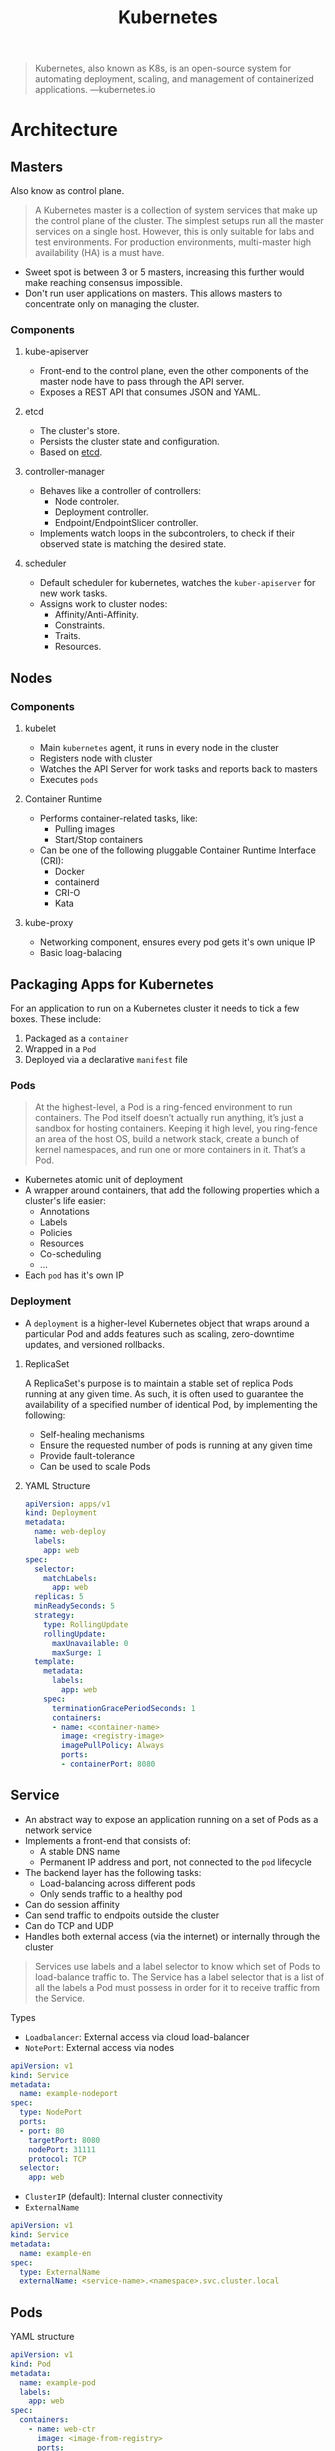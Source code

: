 :PROPERTIES:
:ID:       dd924a84-7d6f-41ec-98c2-aa16582c0d89
:END:
#+title: Kubernetes

#+BEGIN_QUOTE
Kubernetes, also known as K8s, is an open-source system for automating
deployment, scaling, and management of containerized
applications. ---kubernetes.io
#+END_QUOTE

* Architecture

** Masters
Also know as control plane.

#+BEGIN_QUOTE
A Kubernetes master is a collection of system services that make up the control
plane of the cluster. The simplest setups run all the master services on a
single host. However, this is only suitable for labs and test environments. For
production environments, multi-master high availability (HA) is a must have. 
#+END_QUOTE

+ Sweet spot is between 3 or 5 masters, increasing this further would make
  reaching consensus impossible.
+ Don't run user applications on masters. This allows masters to concentrate
  only on managing the cluster.
    
*** Components

**** kube-apiserver
+ Front-end to the control plane, even the other components of the master node
  have to pass through the API server.
+ Exposes a REST API that consumes JSON and YAML.
  
**** etcd
+ The cluster's store.
+ Persists the cluster state and configuration.
+ Based on [[https://etcd.io/][etcd]].

**** controller-manager
+ Behaves like a controller of controllers:
  * Node controler.
  * Deployment controller.
  * Endpoint/EndpointSlicer controller.
+ Implements watch loops in the subcontrolers, to check if their observed state
  is matching the desired state.

**** scheduler
+ Default scheduler for kubernetes, watches the ~kuber-apiserver~ for new work tasks.
+ Assigns work to cluster nodes:
  * Affinity/Anti-Affinity.
  * Constraints.
  * Traits.
  * Resources.

** Nodes

*** Components

**** kubelet
+ Main ~kubernetes~ agent, it runs in every node in the cluster
+ Registers node with cluster
+ Watches the API Server for work tasks and reports back to masters
+ Executes ~pods~

**** Container Runtime
+ Performs container-related tasks, like:
  * Pulling images
  * Start/Stop containers
+ Can be one of the following pluggable Container Runtime Interface (CRI):
  * Docker
  * containerd
  * CRI-O 
  * Kata

**** kube-proxy
+ Networking component, ensures every pod gets it's own unique IP
+ Basic loag-balacing
  
** Packaging Apps for Kubernetes

For an application to run on a Kubernetes cluster it needs to tick a few
boxes. These include:

1. Packaged as a ~container~
2. Wrapped in a ~Pod~
3. Deployed via a declarative ~manifest~ file

*** Pods

#+BEGIN_QUOTE
At the highest-level, a Pod is a ring-fenced environment to run containers. The
Pod itself doesn’t actually run anything, it’s just a sandbox for hosting
containers. Keeping it high level, you ring-fence an area of the host OS, build
a network stack, create a bunch of kernel namespaces, and run one or more
containers in it. That’s a Pod.
#+END_QUOTE

+ Kubernetes atomic unit of deployment
+ A wrapper around containers, that add the following properties which a
  cluster's life easier:
  * Annotations
  * Labels
  * Policies
  * Resources
  * Co-scheduling
  * ...
+ Each ~pod~ has it's own IP


*** Deployment

+ A ~deployment~ is a higher-level Kubernetes object that wraps around a
  particular Pod and adds features such as scaling, zero-downtime updates, and
  versioned rollbacks.

**** ReplicaSet
A ReplicaSet's purpose is to maintain a stable set of replica Pods running at
any given time. As such, it is often used to guarantee the availability of a
specified number of identical Pod, by implementing the following:

+ Self-healing mechanisms
+ Ensure the requested number of pods is running at any given time
+ Provide fault-tolerance
+ Can be used to scale Pods

**** YAML Structure

#+BEGIN_SRC yaml
apiVersion: apps/v1
kind: Deployment
metadata:
  name: web-deploy
  labels:
    app: web
spec:
  selector:
    matchLabels:
      app: web
  replicas: 5
  minReadySeconds: 5
  strategy:
    type: RollingUpdate
    rollingUpdate:
      maxUnavailable: 0
      maxSurge: 1
  template:
    metadata:
      labels:
        app: web
    spec: 
      terminationGracePeriodSeconds: 1
      containers:
      - name: <container-name>
        image: <registry-image>
        imagePullPolicy: Always
        ports:
        - containerPort: 8080
#+END_SRC


** Service
+ An abstract way to expose an application running on a set of Pods as a network
  service
+ Implements a front-end that consists of:
  * A stable DNS name
  * Permanent IP address and port, not connected to the ~pod~ lifecycle
+ The backend layer has the following tasks:
  * Load-balancing across different pods
  * Only sends traffic to a healthy pod
+ Can do session affinity
+ Can send traffic to endpoits outside the cluster
+ Can do TCP and UDP
+ Handles both external access (via the internet) or internally through the
  cluster

#+BEGIN_QUOTE
Services use labels and a label selector to know which set of Pods to
load-balance traffic to. The Service has a label selector that is a list of all
the labels a Pod must possess in order for it to receive traffic from the
Service.
#+END_QUOTE

**** Types
+ ~Loadbalancer~: External access via cloud load-balancer
+ ~NotePort~: External access via nodes

#+BEGIN_SRC yaml
apiVersion: v1
kind: Service
metadata:
  name: example-nodeport
spec:
  type: NodePort
  ports:
  - port: 80
    targetPort: 8080
    nodePort: 31111
    protocol: TCP
  selector:
    app: web
#+END_SRC

+ ~ClusterIP~ (default): Internal cluster connectivity
+ ~ExternalName~

#+BEGIN_SRC yaml
  apiVersion: v1
  kind: Service
  metadata:
    name: example-en
  spec:
    type: ExternalName
    externalName: <service-name>.<namespace>.svc.cluster.local
#+END_SRC


** Pods

**** YAML structure

#+BEGIN_SRC yaml
apiVersion: v1
kind: Pod
metadata:
  name: example-pod
  labels:
    app: web
spec:
  containers:
    - name: web-ctr
      image: <image-from-registry>
      ports:
        - containerPort: 8080
#+END_SRC
